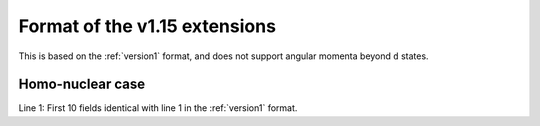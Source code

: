 .. _version1.15:

==============================
Format of the v1.15 extensions
==============================

This is based on the :ref:`version1` format, and does not support angular
momenta beyond ``d`` states.

Homo-nuclear case
~~~~~~~~~~~~~~~~~

Line 1: First 10 fields identical with line 1 in the :ref:`version1` format.
